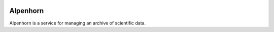 .. image:: https://github.com/radiocosmology/alpenhorn/workflows/Linting/badge.svg?branch=master&event=push
    :target: https://github.com/radiocosmology/alpenhorn/actions/workflows/linting.yaml

.. image:: https://github.com/radiocosmology/alpenhorn/workflows/Test%20Suite/badge.svg?branch=master&event=push
    :target: https://github.com/radiocosmology/alpenhorn/actions/workflows/tests.yaml

Alpenhorn
=========

Alpenhorn is a service for managing an archive of scientific data.
